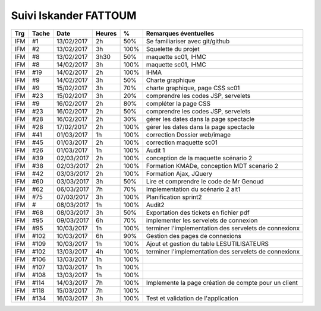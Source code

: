 Suivi Iskander FATTOUM
======================

=== ===== ========== ====== ==== =============================================================================
Trg Tache     Date   Heures  %    Remarques éventuelles
=== ===== ========== ====== ==== =============================================================================
IFM #1    13/02/2017 2h     50%   Se familiariser avec git/github 
IFM #2    13/02/2017 3h     100%  Squelette du projet 
IFM #8    13/02/2017 3h30   50%   maquette sc01, IHMC 
IFM #8    14/02/2017 3h     100%  maquette sc01, IHMC  
IFM #19   14/02/2017 2h     100%  IHMA 
IFM #9    14/02/2017 3h     50%   Charte graphique 
IFM #9    15/02/2017 3h     70%   charte graphique, page CSS sc01
IFM #23   15/02/2017 3h     20%   comprendre les codes JSP, servelets 
IFM #9    16/02/2017 2h     80%   compléter la page CSS
IFM #23   16/02/2017 2h     50%   comprendre les codes JSP, servelets 
IFM #28   16/02/2017 2h     30%   gérer les dates dans la page spectacle 
IFM #28   17/02/2017 2h     100%  gérer les dates dans la page spectacle 
IFM #41   01/03/2017 1h     100%  correction Dossier web/image
IFM #45   01/03/2017 2h     100%  correction maquette sc01 
IFM #26   01/03/2017 1h     100%  Audit 1 
IFM #39   02/03/2017 2h     100%  conception de la maquette scénario 2
IFM #38   02/03/2017 2h     100%  Formation KMADe, conception MDT scenario 2
IFM #42   03/03/2017 2h     100%  Formation Ajax, JQuery 
IFM #60   03/03/2017 3h     50%   Lire et comprendre le code de Mr Genoud 
IFM #62   06/03/2017 7h     70%   Implementation du scénario 2 alt1 
IFM #75   07/03/2017 3h     100%  Planification sprint2 
IFM #     08/03/2017 1h     100%  Audit2
IFM #68   08/03/2017 3h     50%   Exportation des tickets en fichier pdf
IFM #95   09/03/2017 6h     70%   implementer les servelets de connexion 
IFM #95   10/03/2017 1h     100%  terminer l'implementation des servelets de connexionx
IFM #102  10/03/2017 6h     90%   Gestion des pages de connexions 
IFM #109  10/03/2017 1h     100%  Ajout et gestion du table LESUTILISATEURS
IFM #102  13/03/2017 4h     100%  terminer l'implementation des servelets de connexionx
IFM #106  13/03/2017 1h     100% 
IFM #107  13/03/2017 1h     100% 
IFM #108  13/03/2017 1h     100%  
IFM #114  14/03/2017 7h     100%  Implemente la page création de compte pour un client 
IFM #118  15/03/2017 7h     100%  
IFM #134  16/03/2017 3h     100%  Test et validation de l'application 
=== ===== ========== ====== ==== =============================================================================
